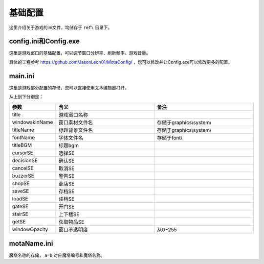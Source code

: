基础配置
=======

这里介绍关于游戏的ini文件，均储存于 ``ref\`` 目录下。

config.ini和Config.exe
~~~~~~~~~~~~~~~~~~~~~~~~~~~

这里是游戏窗口的基础配置，可以调节窗口分辨率、刷新频率、游戏音量。

.. image:: sample_1.png
   :align: center
   :alt: Config画面

具体的工程参考 https://github.com/JasonLeon01/MotaConfig/ ，您可以修改并让Config.exe可以修改更多的配置。

main.ini
~~~~~~~~~~~~~~

这里是游戏部分配置的存储，您可以直接使用文本编辑器打开。

.. image:: sample_2.png
   :align: center
   :alt: main.ini内容

从上到下分别是：

.. csv-table:: 
    :header: "参数", "含义", "备注"
    :widths: 20, 50, 50

    "title", "游戏窗口名称", ""
    "windowskinName", "窗口素材文件名", "存储于graphics\\system\\"
    "titleName", "标题背景文件名", "存储于graphics\\system\\"
    "fontName", "字体文件名", "存储于font\\"
    "titleBGM", "标题bgm", ""
    "cursorSE", "选择SE", ""
    "decisionSE", "确认SE", ""
    "cancelSE", "取消SE", ""
    "buzzerSE", "警告SE", ""
    "shopSE", "商店SE", ""
    "saveSE", "存档SE", ""
    "loadSE", "读档SE", ""
    "gateSE", "开门SE", ""
    "stairSE", "上下楼SE", ""
    "getSE", "获取物品SE", ""
    "windowOpacity", "窗口不透明度", "从0~255"

motaName.ini
~~~~~~~~~~~~

魔塔名称的存储， ``a=b`` 对应魔塔编号和魔塔名称。

